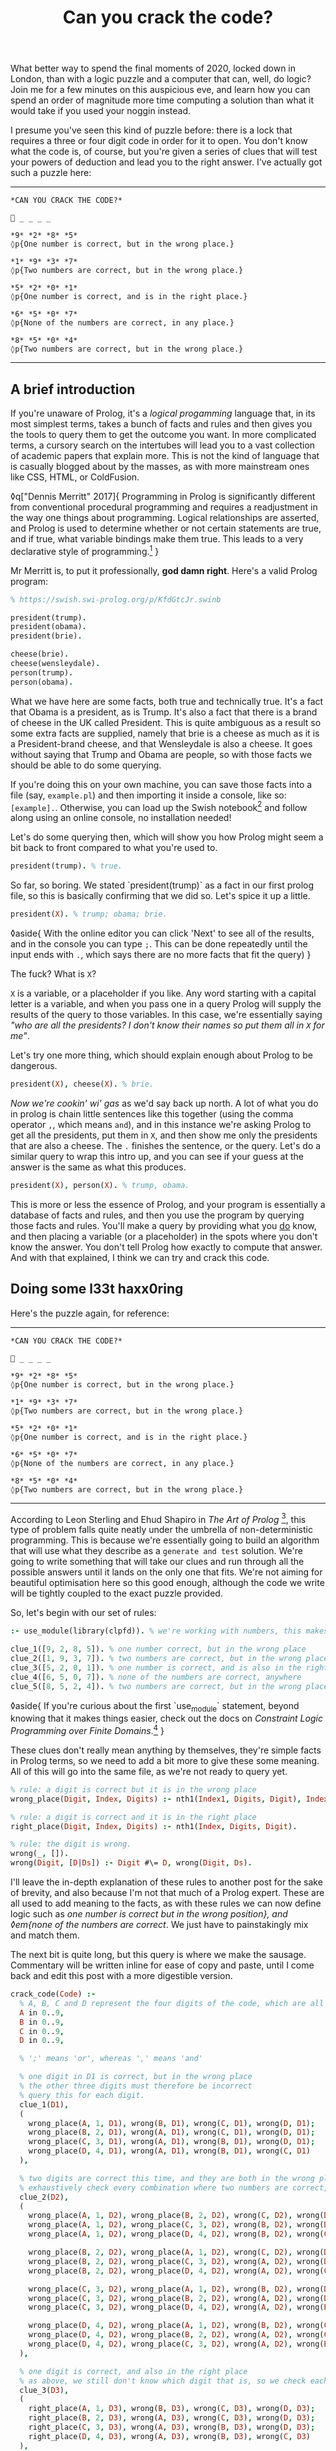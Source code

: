 #+TITLE: Can you crack the code?

:PROPERTIES:
:CREATED: [2020-12-31]
:CATEGORY: programming
:END:

What better way to spend the final moments of 2020, locked down in London, than with a logic puzzle and a computer that can, well, do logic? Join me for a few minutes on this auspicious eve, and learn how you can spend an order of magnitude more time computing a solution than what it would take if you used your noggin instead.

I presume you've seen this kind of puzzle before: there is a lock that requires a three or four digit code in order for it to open. You don't know what the code is, of course, but you're given a series of clues that will test your powers of deduction and lead you to the right answer. I've actually got such a puzzle here:

-----

#+begin_src text
  *CAN YOU CRACK THE CODE?*

  🔐 _ _ _ _

  *9* *2* *8* *5*  
  ◊p{One number is correct, but in the wrong place.}

  *1* *9* *3* *7*  
  ◊p{Two numbers are correct, but in the wrong place.}

  *5* *2* *0* *1*  
  ◊p{One number is correct, and is in the right place.}

  *6* *5* *0* *7*
  ◊p{None of the numbers are correct, in any place.}

  *8* *5* *0* *4*  
  ◊p{Two numbers are correct, but in the wrong place.}
#+end_src

-----

** A brief introduction

If you're unaware of Prolog, it's a /logical progamming/ language that, in its most simplest terms, takes a bunch of facts and rules and then gives you the tools to query them to get the outcome you want. In more complicated terms, a cursory search on the intertubes will lead you to a vast collection of academic papers that explain more. This is not the kind of language that is casually blogged about by the masses, as with more mainstream ones like CSS, HTML, or ColdFusion.

◊q["Dennis Merritt" 2017]{
  Programming in Prolog is significantly different from conventional procedural programming and requires a readjustment in the way one things about programming. Logical relationships are asserted, and Prolog is used to determine whether or not certain statements are true, and if true, what variable bindings make them true. This leads to a very declarative style of programming.[fn:1]
}

Mr Merritt is, to put it professionally, *god damn right*. Here's a valid Prolog program:

#+begin_src prolog
  % https://swish.swi-prolog.org/p/KfdGtcJr.swinb

  president(trump).
  president(obama).
  president(brie).

  cheese(brie).
  cheese(wensleydale).
  person(trump).
  person(obama).
#+end_src

What we have here are some facts, both true and technically true. It's a fact that Obama is a president, as is Trump. It's also a fact that there is a brand of cheese in the UK called President. This is quite ambiguous as a result so some extra facts are supplied, namely that brie is a cheese as much as it is a President-brand cheese, and that Wensleydale is also a cheese. It goes without saying that Trump and Obama are people, so with those facts we should be able to do some querying.

If you're doing this on your own machine, you can save those facts into a file (say, ~example.pl~) and then importing it inside a console, like so: ~[example].~. Otherwise, you can load up the Swish notebook[fn:2] and follow along using an online console, no installation needed!

Let's do some querying then, which will show you how Prolog might seem a bit back to front compared to what you're used to.

#+begin_src prolog
  president(trump). % true.
#+end_src

So far, so boring. We stated `president(trump)` as a fact in our first prolog file, so this is basically confirming that we did so. Let's spice it up a little.

#+begin_src prolog
  president(X). % trump; obama; brie.
#+end_src

◊aside{
  With the online editor you can click 'Next' to see all of the results, and in the console you can type ~;~. This can be done repeatedly until the input ends with ~.~, which says there are no more facts that fit the query)
}

The fuck? What is ~X~?

~X~ is a variable, or a placeholder if you like. Any word starting with a capital letter is a variable, and when you pass one in a query Prolog will supply the results of the query to those variables. In this case, we're essentially saying /"who are all the presidents? I don't know their names so put them all in ~X~ for me"/.

Let's try one more thing, which should explain enough about Prolog to be dangerous.

#+begin_src prolog
  president(X), cheese(X). % brie.
#+end_src

/Now we're cookin' wi' gas/ as we'd say back up north. A lot of what you do in prolog is chain little sentences like this together (using the comma operator ~,~, which means ~and~), and in this instance we're asking Prolog to get all the presidents, put them in ~X~, and then show me only the presidents that are also a cheese. The ~.~ finishes the sentence, or the query. Let's do a similar query to wrap this intro up, and you can see if your guess at the answer is the same as what this produces.

#+begin_src prolog
  president(X), person(X). % trump, obama.
#+end_src

This is more or less the essence of Prolog, and your program is essentially a database of facts and rules, and then you use the program by querying those facts and rules. You'll make a query by providing what you _do_ know, and then placing a variable (or a placeholder) in the spots where you don't know the answer. You don't tell Prolog how exactly to compute that answer. And with that explained, I think we can try and crack this code.

** Doing some l33t haxx0ring

Here's the puzzle again, for reference:

-----

#+begin_src text
  *CAN YOU CRACK THE CODE?*

  🔐 _ _ _ _

  *9* *2* *8* *5*  
  ◊p{One number is correct, but in the wrong place.}

  *1* *9* *3* *7*  
  ◊p{Two numbers are correct, but in the wrong place.}

  *5* *2* *0* *1*  
  ◊p{One number is correct, and is in the right place.}

  *6* *5* *0* *7*
  ◊p{None of the numbers are correct, in any place.}

  *8* *5* *0* *4*  
  ◊p{Two numbers are correct, but in the wrong place.}
#+end_src

-----

According to Leon Sterling and Ehud Shapiro in /The Art of Prolog/ [fn:3], this type of problem falls quite neatly under the umbrella of non-deterministic programming. This is because we're essentially going to build an algorithm that will use what they describe as a ~generate and test~ solution. We're going to write something that will take our clues and run through all the possible answers until it lands on the only one that fits. We're not aiming for beautiful optimisation here so this good enough, although the code we write will be tightly coupled to the exact puzzle provided.

So, let's begin with our set of rules:

#+begin_src prolog
  :- use_module(library(clpfd)). % we're working with numbers, this makes it easier.

  clue_1([9, 2, 8, 5]). % one number correct, but in the wrong place
  clue_2([1, 9, 3, 7]). % two numbers are correct, but in the wrong place
  clue_3([5, 2, 0, 1]). % one number is correct, and is also in the right place
  clue_4([6, 5, 0, 7]). % none of the numbers are correct, anywhere
  clue_5([8, 5, 2, 4]). % two numbers are correct, but in the wrong place
#+end_src

◊aside{
  If you're curious about the first `use_module` statement, beyond knowing that it makes things easier, check out the docs on /Constraint Logic Programming over Finite Domains/.[fn:4]
}

These clues don't really mean anything by themselves, they're simple facts in Prolog terms, so we need to add a bit more to give these some meaning. All of this will go into the same file, as we're not ready to query yet.

#+begin_src prolog
  % rule: a digit is correct but it is in the wrong place
  wrong_place(Digit, Index, Digits) :- nth1(Index1, Digits, Digit), Index \== Index1.

  % rule: a digit is correct and it is in the right place
  right_place(Digit, Index, Digits) :- nth1(Index, Digits, Digit).

  % rule: the digit is wrong.
  wrong(_, []).
  wrong(Digit, [D|Ds]) :- Digit #\= D, wrong(Digit, Ds).
#+end_src

I'll leave the in-depth explanation of these rules to another post for the sake of brevity, and also because I'm not that much of a Prolog expert. These are all used to add meaning to the facts, as with these rules we can now define logic such as /one number is correct but in the wrong position}, and ◊em{none of the numbers are correct/. We just have to painstakingly mix and match them.

The next bit is quite long, but this query is where we make the sausage. Commentary will be written inline for ease of copy and paste, until I come back and edit this post with a more digestible version.

#+begin_src prolog
  crack_code(Code) :-
    % A, B, C and D represent the four digits of the code, which are all between 0 and 9.
    A in 0..9,
    B in 0..9,
    C in 0..9,
    D in 0..9,

    % ';' means 'or', whereas ',' means 'and'

    % one digit in D1 is correct, but in the wrong place
    % the other three digits must therefore be incorrect
    % query this for each digit.
    clue_1(D1),
    (
      wrong_place(A, 1, D1), wrong(B, D1), wrong(C, D1), wrong(D, D1);
      wrong_place(B, 2, D1), wrong(A, D1), wrong(C, D1), wrong(D, D1);
      wrong_place(C, 3, D1), wrong(A, D1), wrong(B, D1), wrong(D, D1);
      wrong_place(D, 4, D1), wrong(A, D1), wrong(B, D1), wrong(C, D1)
    ),

    % two digits are correct this time, and they are both in the wrong place
    % exhaustively check every combination where two numbers are correct, and the other two are incorrect.
    clue_2(D2),
    (
      wrong_place(A, 1, D2), wrong_place(B, 2, D2), wrong(C, D2), wrong(D, D2);
      wrong_place(A, 1, D2), wrong_place(C, 3, D2), wrong(B, D2), wrong(D, D2);
      wrong_place(A, 1, D2), wrong_place(D, 4, D2), wrong(B, D2), wrong(C, D2);

      wrong_place(B, 2, D2), wrong_place(A, 1, D2), wrong(C, D2), wrong(D, D2);
      wrong_place(B, 2, D2), wrong_place(C, 3, D2), wrong(A, D2), wrong(D, D2);
      wrong_place(B, 2, D2), wrong_place(D, 4, D2), wrong(A, D2), wrong(C, D2);

      wrong_place(C, 3, D2), wrong_place(A, 1, D2), wrong(B, D2), wrong(D, D2);
      wrong_place(C, 3, D2), wrong_place(B, 2, D2), wrong(A, D2), wrong(D, D2);
      wrong_place(C, 3, D2), wrong_place(D, 4, D2), wrong(A, D2), wrong(B, D2);

      wrong_place(D, 4, D2), wrong_place(A, 1, D2), wrong(B, D2), wrong(C, D2);
      wrong_place(D, 4, D2), wrong_place(B, 2, D2), wrong(A, D2), wrong(C, D2);
      wrong_place(D, 4, D2), wrong_place(C, 3, D2), wrong(A, D2), wrong(B, D2)
    ),

    % one digit is correct, and also in the right place
    % as above, we still don't know which digit that is, so we check each one.
    clue_3(D3),
    (
      right_place(A, 1, D3), wrong(B, D3), wrong(C, D3), wrong(D, D3);
      right_place(B, 2, D3), wrong(A, D3), wrong(C, D3), wrong(D, D3);
      right_place(C, 3, D3), wrong(A, D3), wrong(B, D3), wrong(D, D3);
      right_place(D, 4, D3), wrong(A, D3), wrong(B, D3), wrong(C, D3)
    ),

    % none of the digits are correct, so they can be completely excluded
    % we know for a fact the final result will not contain any of these digits.
    clue_4(D4),
    (
      wrong(A, D4), wrong(B, D4), wrong(C, D4), wrong(D, D4)
    ),

    % again, two digits are correct but not in the right order
    % we do a similar check as before but also need to look
    % back into the previous clue to eliminate wrong candidates;
    % this is why we query D2, as well as D5.
    clue_5(D5),
    (
      wrong_place(A, 1, D5), wrong_place(B, 2, D5), wrong(C, D5), wrong(D, D5);
      wrong_place(A, 1, D5), wrong_place(C, 3, D5), wrong(B, D5), wrong(D, D5);
      wrong_place(A, 1, D5), wrong_place(D, 4, D5), wrong(B, D2), wrong(C, D2);

      wrong_place(B, 2, D5), wrong_place(A, 1, D5), wrong(C, D5), wrong(D, D5);
      wrong_place(B, 2, D5), wrong_place(C, 3, D5), wrong(A, D5), wrong(D, D5);
      wrong_place(B, 2, D5), wrong_place(D, 4, D5), wrong(A, D2), wrong(C, D2);

      wrong_place(C, 3, D5), wrong_place(A, 1, D5), wrong(B, D5), wrong(D, D5);
      wrong_place(C, 3, D5), wrong_place(B, 2, D5), wrong(A, D5), wrong(D, D5);
      wrong_place(C, 3, D5), wrong_place(D, 4, D5), wrong(A, D2), wrong(B, D2);

      wrong_place(D, 4, D5), wrong_place(A, 1, D5), wrong(B, D5), wrong(C, D5);
      wrong_place(D, 4, D5), wrong_place(B, 2, D5), wrong(A, D5), wrong(C, D5);
      wrong_place(D, 4, D5), wrong_place(C, 3, D5), wrong(A, D2), wrong(B, D2)
    ),

    % Take (or cut) the first result, no need for continued backtracking
    % this is probably most similar to an early return or short-circuit.
    !,

    % we've cracked the code! A, B, C, and D each refer to
    % the only answer that makes sense given the previous
    % rules.
    Code = [A, B, C, D].
#+end_src

Did you solve the puzzle yourself? Do you remember the answer? If you don't care to copy and paste all of that, you can open up this ready made notebook[fn:5], and then run the following:

#+begin_src prolog
  crack_code([A, B, C, D]),
  write('The first number is: '), write(A), write('\n'),
  write('The second number is: '), write(B), write('\n'),
  write('The third number is: '), write(C), write('\n'),
  write('The fourth number is: '), write(D), write('\n').
#+end_src

The exercise of writing that in a less brute-force manner is left to you, my beloved reader.

** The grand finale

So ends 2020, so ends this post. Did your brain-grown answer match the one this Prolog program gave you? What do you think about logic programming in general now you've seen some of it? Why not share it with your friends or whoever, if they're interested, and see what they think?

Mad propz to the Prolog community on Reddit also, whose example solutions helped point me in the right direction[fn:6].


[fn:1] https://amzi.com/AdventureInProlog/a1start.php - (buy the book, srlsy...)}
[fn:2] https://swish.swi-prolog.org/p/KfdGtcJr.swinb
[fn:3] https://uk.bookshop.org/books/the-art-of-prolog-advanced-programming-techniques/9780262691635
[fn:4] https://www.swi-prolog.org/man/clpfd.html
[fn:5] https://swish.swi-prolog.org/p/MgtEUnSv.swinb
[fn:6] https://www.reddit.com/r/prolog/comments/fzww7m/cracking_this_puzzle_with_prolog/

